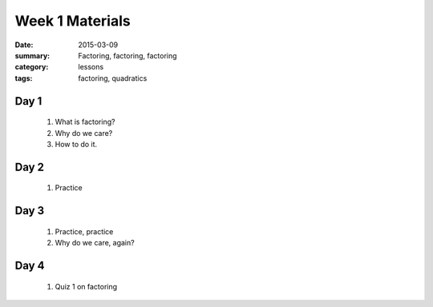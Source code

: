 Week 1 Materials 
################

:date: 2015-03-09
:summary: Factoring, factoring, factoring
:category: lessons
:tags: factoring, quadratics


=====
Day 1
=====

 1. What is factoring?

 2. Why do we care?

 3. How to do it.


=====
Day 2
=====

 1. Practice

=====
Day 3
=====

 1. Practice, practice

 2. Why do we care, again?

=====
Day 4
=====

 1. Quiz 1 on factoring   


